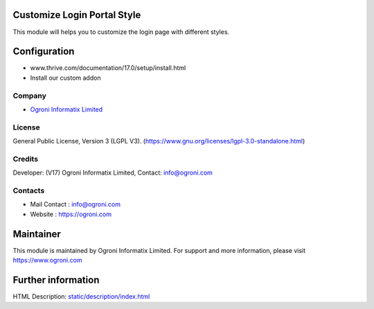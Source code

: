 .. image:: https://img.shields.io/badge/license-LGPL--3-green.svg
    :target: https://www.gnu.org/licenses/lgpl-3.0-standalone.html
    :alt: License: LGPL-3

Customize Login Portal Style
==========================
This module will helps you to customize the login page with different styles.

Configuration
=============
- www.thrive.com/documentation/17.0/setup/install.html
- Install our custom addon

Company
-------
* `Ogroni Informatix Limited  <https://ogroni.com/>`__

License
-------
General Public License, Version 3 (LGPL V3).
(https://www.gnu.org/licenses/lgpl-3.0-standalone.html)

Credits
-------
Developer: (V17) Ogroni Informatix Limited, Contact: info@ogroni.com

Contacts
--------
* Mail Contact : info@ogroni.com
* Website : https://ogroni.com

Maintainer
==========
.. image:: https://ogroni.com/images/ogroni-informatix-logo.svg
   :target: https://ogroni.com

This module is maintained by Ogroni Informatix Limited.
For support and more information, please visit https://www.ogroni.com

Further information
===================
HTML Description: `<static/description/index.html>`__
